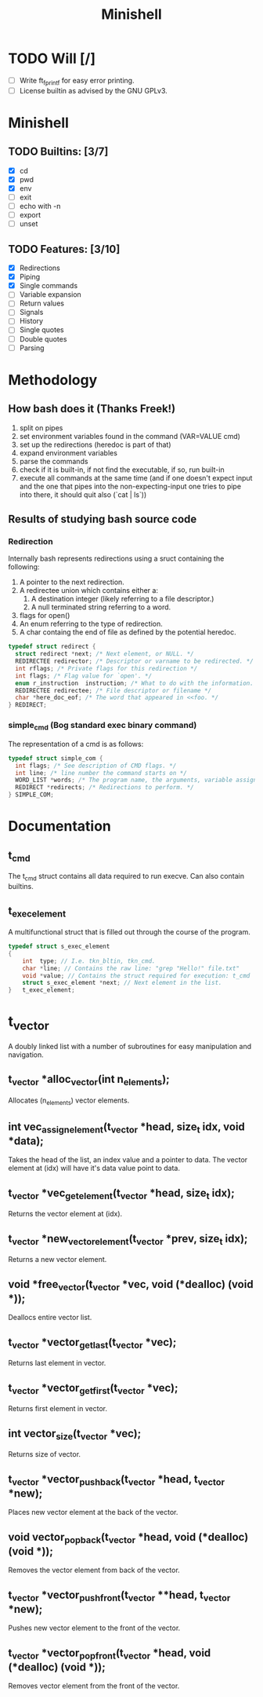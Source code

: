 #+TITLE: Minishell

* TODO Will [/]
+ [ ] Write ft_fprintf for easy error printing.
+ [ ] License builtin as advised by the GNU GPLv3.

* Minishell
** TODO Builtins: [3/7]
+ [X] cd
+ [X] pwd
+ [X] env
+ [ ] exit
+ [ ] echo with -n
+ [ ] export
+ [ ] unset
** TODO Features: [3/10]
+ [X] Redirections
+ [X] Piping
+ [X] Single commands
+ [ ] Variable expansion
+ [ ] Return values
+ [ ] Signals
+ [ ] History
+ [ ] Single quotes
+ [ ] Double quotes
+ [ ] Parsing

* Methodology
** How bash does it (Thanks Freek!)
1. split on pipes
2. set environment variables found in the command (VAR=VALUE cmd)
3. set up the redirections (heredoc is part of that)
4. expand environment variables
5. parse the commands
6. check if it is built-in, if not find the executable, if so, run built-in
7. execute all commands at the same time (and if one doesn't expect input and the one that pipes into the non-expecting-input one tries to pipe into there, it should quit also (`cat | ls`))

** Results of studying bash source code
*** Redirection
Internally bash represents redirections using a sruct containing the following:
1. A pointer to the next redirection.
2. A redirectee union which contains either a:
   1. A destination integer (likely referring to a file descriptor.)
   2. A null terminated string referring to a word.
3.  flags for open()
4.  An enum referring to the type of redirection.
5. A char containg the end of file as defined by the potential heredoc.
#+NAME: redirec (bash)
#+BEGIN_SRC c
typedef struct redirect {
  struct redirect *next; /* Next element, or NULL. */
  REDIRECTEE redirector; /* Descriptor or varname to be redirected. */
  int rflags; /* Private flags for this redirection */
  int flags; /* Flag value for `open'. */
  enum r_instruction  instruction; /* What to do with the information. */
  REDIRECTEE redirectee; /* File descriptor or filename */
  char *here_doc_eof; /* The word that appeared in <<foo. */
} REDIRECT;
#+END_SRC

*** simple_cmd (Bog standard exec binary command)
The representation of a cmd is as follows:
#+NAME: simple_com (bash)
#+BEGIN_SRC c
typedef struct simple_com {
  int flags; /* See description of CMD flags. */
  int line; /* line number the command starts on */
  WORD_LIST *words; /* The program name, the arguments, variable assignments, etc. */
  REDIRECT *redirects; /* Redirections to perform. */
} SIMPLE_COM;
#+END_SRC

* Documentation
** t_cmd
The t_cmd struct contains all data required to run execve.
Can also contain builtins.
** t_exec_element
A multifunctional struct that is filled out through the course of the program.
#+BEGIN_SRC c
typedef struct s_exec_element
{
    int  type; // I.e. tkn_bltin, tkn_cmd.
    char *line; // Contains the raw line: "grep "Hello!" file.txt"
    void *value; // Contains the struct required for execution: t_cmd
    struct s_exec_element *next; // Next element in the list.
}   t_exec_element;
#+END_SRC

* t_vector
A doubly linked list with a number of subroutines for easy
manipulation and navigation.
** t_vector *alloc_vector(int n_elements);
Allocates (n_elements) vector elements.
** int vec_assign_element(t_vector *head, size_t idx, void *data);
Takes the head of the list, an index value and a pointer to data.
The vector element at (idx) will have it's data value point to data.
** t_vector *vec_get_element(t_vector *head, size_t idx);
Returns the vector element at (idx).
** t_vector *new_vector_element(t_vector *prev, size_t idx);
Returns a new vector element.
** void *free_vector(t_vector *vec, void (*dealloc) (void *));
Deallocs entire vector list.
** t_vector *vector_get_last(t_vector *vec);
Returns last element in vector.
** t_vector *vector_get_first(t_vector *vec);
Returns first element in vector.
** int vector_size(t_vector *vec);
Returns size of vector.
** t_vector *vector_push_back(t_vector *head, t_vector *new);
Places new vector element at the back of the vector.
** void vector_pop_back(t_vector *head, void (*dealloc) (void *));
Removes the vector element from back of the vector.
** t_vector *vector_push_front(t_vector **head, t_vector *new);
Pushes new vector element to the front of the vector.
** t_vector *vector_pop_front(t_vector *head, void (*dealloc) (void *));
Removes vector element from the front of the vector.
